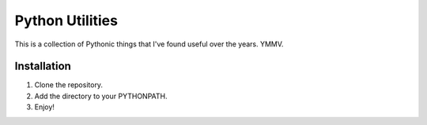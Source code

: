 ================
Python Utilities
================

This is a collection of Pythonic things that I've found useful over the
years.  YMMV.

Installation
------------
1. Clone the repository.
2. Add the directory to your PYTHONPATH.
3. Enjoy!
